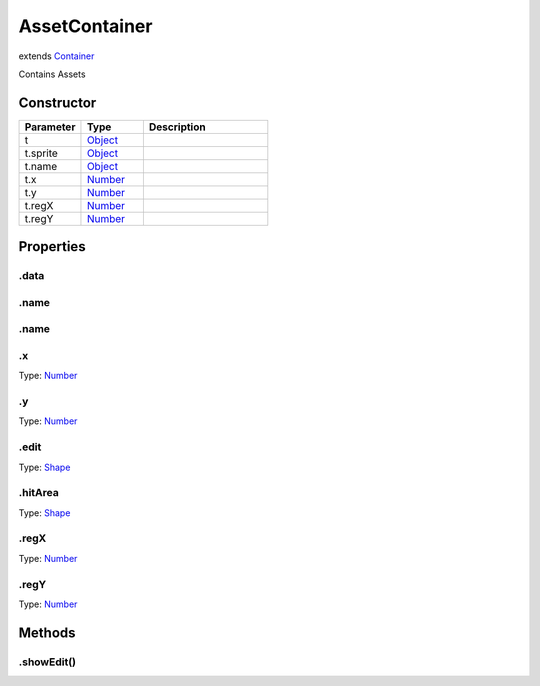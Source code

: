==============
AssetContainer
==============
extends `Container <https://www.createjs.com/docs/easeljs/classes/Container.html>`_

Contains Assets

Constructor
===========
.. list-table::
   :widths: 25 25 50
   :header-rows: 1

   * - Parameter
     - Type
     - Description
   * - t
     - `Object <https://developer.mozilla.org/en-US/docs/Web/JavaScript/Reference/Global_Objects/Object>`_
     - 
   * - t.sprite
     - `Object <https://developer.mozilla.org/en-US/docs/Web/JavaScript/Reference/Global_Objects/Object>`_
     - 
   * - t.name
     - `Object <https://developer.mozilla.org/en-US/docs/Web/JavaScript/Reference/Global_Objects/Object>`_
     - 
   * - t.x
     - `Number <https://developer.mozilla.org/en-US/docs/Web/JavaScript/Reference/Global_Objects/Number>`_
     - 
   * - t.y
     - `Number <https://developer.mozilla.org/en-US/docs/Web/JavaScript/Reference/Global_Objects/Number>`_
     - 
   * - t.regX
     - `Number <https://developer.mozilla.org/en-US/docs/Web/JavaScript/Reference/Global_Objects/Number>`_
     - 
   * - t.regY
     - `Number <https://developer.mozilla.org/en-US/docs/Web/JavaScript/Reference/Global_Objects/Number>`_
     - 

Properties
==========
.. _AssetContainer.data:


.data
-----


.. _AssetContainer.name:


.name
-----


.. _AssetContainer.name:


.name
-----


.. _AssetContainer.x:


.x
--
Type: `Number <https://developer.mozilla.org/en-US/docs/Web/JavaScript/Reference/Global_Objects/Number>`_

.. _AssetContainer.y:


.y
--
Type: `Number <https://developer.mozilla.org/en-US/docs/Web/JavaScript/Reference/Global_Objects/Number>`_

.. _AssetContainer.edit:


.edit
-----
Type: `Shape <https://www.createjs.com/docs/easeljs/classes/Shape.html>`_

.. _AssetContainer.hitArea:


.hitArea
--------
Type: `Shape <https://www.createjs.com/docs/easeljs/classes/Shape.html>`_

.. _AssetContainer.regX:


.regX
-----
Type: `Number <https://developer.mozilla.org/en-US/docs/Web/JavaScript/Reference/Global_Objects/Number>`_

.. _AssetContainer.regY:


.regY
-----
Type: `Number <https://developer.mozilla.org/en-US/docs/Web/JavaScript/Reference/Global_Objects/Number>`_


Methods
=======
.. _AssetContainer.showEdit:

.showEdit()
-----------

.. list-table::
   :widths: 25 25 50
   :header-rows: 1

   * - Parameter
     - Type
     - Description
